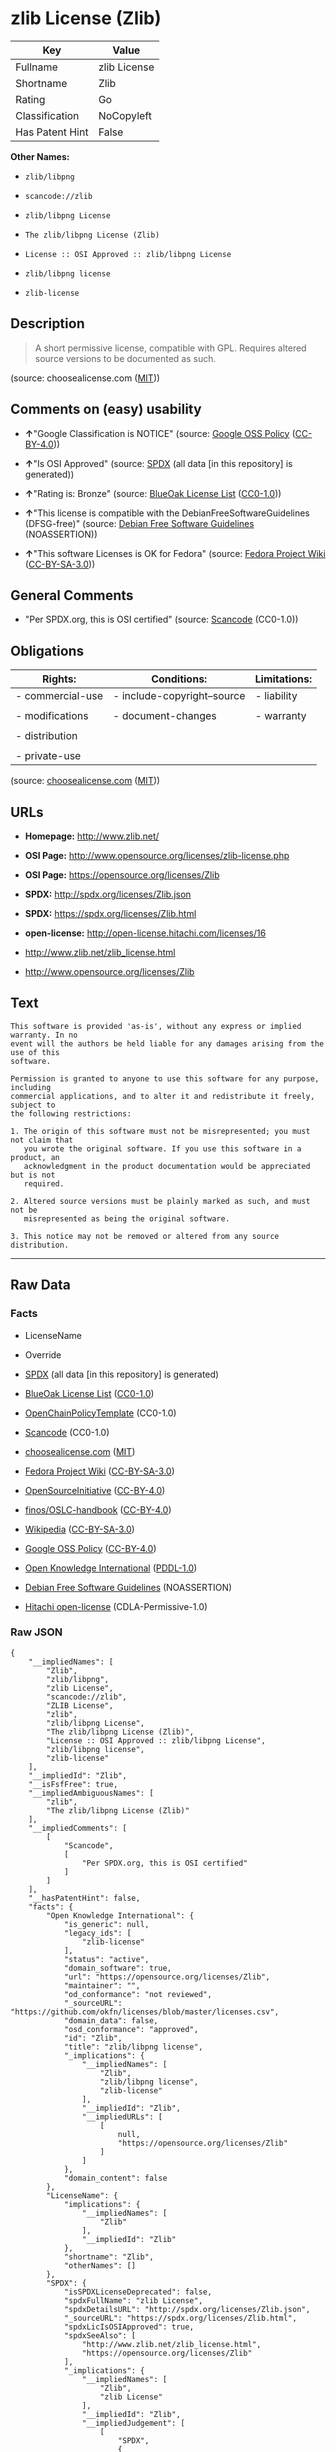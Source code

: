 * zlib License (Zlib)

| Key               | Value          |
|-------------------+----------------|
| Fullname          | zlib License   |
| Shortname         | Zlib           |
| Rating            | Go             |
| Classification    | NoCopyleft     |
| Has Patent Hint   | False          |

*Other Names:*

- =zlib/libpng=

- =scancode://zlib=

- =zlib/libpng License=

- =The zlib/libpng License (Zlib)=

- =License :: OSI Approved :: zlib/libpng License=

- =zlib/libpng license=

- =zlib-license=

** Description

#+BEGIN_QUOTE
  A short permissive license, compatible with GPL. Requires altered
  source versions to be documented as such.
#+END_QUOTE

(source: choosealicense.com
([[https://github.com/github/choosealicense.com/blob/gh-pages/LICENSE.md][MIT]]))

** Comments on (easy) usability

- *↑*"Google Classification is NOTICE" (source:
  [[https://opensource.google.com/docs/thirdparty/licenses/][Google OSS
  Policy]]
  ([[https://creativecommons.org/licenses/by/4.0/legalcode][CC-BY-4.0]]))

- *↑*"Is OSI Approved" (source:
  [[https://spdx.org/licenses/Zlib.html][SPDX]] (all data [in this
  repository] is generated))

- *↑*"Rating is: Bronze" (source:
  [[https://blueoakcouncil.org/list][BlueOak License List]]
  ([[https://raw.githubusercontent.com/blueoakcouncil/blue-oak-list-npm-package/master/LICENSE][CC0-1.0]]))

- *↑*"This license is compatible with the DebianFreeSoftwareGuidelines
  (DFSG-free)" (source: [[https://wiki.debian.org/DFSGLicenses][Debian
  Free Software Guidelines]] (NOASSERTION))

- *↑*"This software Licenses is OK for Fedora" (source:
  [[https://fedoraproject.org/wiki/Licensing:Main?rd=Licensing][Fedora
  Project Wiki]]
  ([[https://creativecommons.org/licenses/by-sa/3.0/legalcode][CC-BY-SA-3.0]]))

** General Comments

- "Per SPDX.org, this is OSI certified" (source:
  [[https://github.com/nexB/scancode-toolkit/blob/develop/src/licensedcode/data/licenses/zlib.yml][Scancode]]
  (CC0-1.0))

** Obligations

| Rights:            | Conditions:                   | Limitations:   |
|--------------------+-------------------------------+----------------|
| - commercial-use   | - include-copyright--source   | - liability    |
|                    |                               |                |
| - modifications    | - document-changes            | - warranty     |
|                    |                               |                |
| - distribution     |                               |                |
|                    |                               |                |
| - private-use      |                               |                |
                                                                     

(source:
[[https://github.com/github/choosealicense.com/blob/gh-pages/_licenses/zlib.txt][choosealicense.com]]
([[https://github.com/github/choosealicense.com/blob/gh-pages/LICENSE.md][MIT]]))

** URLs

- *Homepage:* http://www.zlib.net/

- *OSI Page:* http://www.opensource.org/licenses/zlib-license.php

- *OSI Page:* https://opensource.org/licenses/Zlib

- *SPDX:* http://spdx.org/licenses/Zlib.json

- *SPDX:* https://spdx.org/licenses/Zlib.html

- *open-license:* http://open-license.hitachi.com/licenses/16

- http://www.zlib.net/zlib_license.html

- http://www.opensource.org/licenses/Zlib

** Text

#+BEGIN_EXAMPLE
  This software is provided 'as-is', without any express or implied warranty. In no
  event will the authors be held liable for any damages arising from the use of this
  software.

  Permission is granted to anyone to use this software for any purpose, including
  commercial applications, and to alter it and redistribute it freely, subject to
  the following restrictions:

  1. The origin of this software must not be misrepresented; you must not claim that
     you wrote the original software. If you use this software in a product, an
     acknowledgment in the product documentation would be appreciated but is not
     required.

  2. Altered source versions must be plainly marked as such, and must not be
     misrepresented as being the original software.

  3. This notice may not be removed or altered from any source distribution.
#+END_EXAMPLE

--------------

** Raw Data

*** Facts

- LicenseName

- Override

- [[https://spdx.org/licenses/Zlib.html][SPDX]] (all data [in this
  repository] is generated)

- [[https://blueoakcouncil.org/list][BlueOak License List]]
  ([[https://raw.githubusercontent.com/blueoakcouncil/blue-oak-list-npm-package/master/LICENSE][CC0-1.0]])

- [[https://github.com/OpenChain-Project/curriculum/raw/ddf1e879341adbd9b297cd67c5d5c16b2076540b/policy-template/Open%20Source%20Policy%20Template%20for%20OpenChain%20Specification%201.2.ods][OpenChainPolicyTemplate]]
  (CC0-1.0)

- [[https://github.com/nexB/scancode-toolkit/blob/develop/src/licensedcode/data/licenses/zlib.yml][Scancode]]
  (CC0-1.0)

- [[https://github.com/github/choosealicense.com/blob/gh-pages/_licenses/zlib.txt][choosealicense.com]]
  ([[https://github.com/github/choosealicense.com/blob/gh-pages/LICENSE.md][MIT]])

- [[https://fedoraproject.org/wiki/Licensing:Main?rd=Licensing][Fedora
  Project Wiki]]
  ([[https://creativecommons.org/licenses/by-sa/3.0/legalcode][CC-BY-SA-3.0]])

- [[https://opensource.org/licenses/][OpenSourceInitiative]]
  ([[https://creativecommons.org/licenses/by/4.0/legalcode][CC-BY-4.0]])

- [[https://github.com/finos/OSLC-handbook/blob/master/src/zlib.yaml][finos/OSLC-handbook]]
  ([[https://creativecommons.org/licenses/by/4.0/legalcode][CC-BY-4.0]])

- [[https://en.wikipedia.org/wiki/Comparison_of_free_and_open-source_software_licenses][Wikipedia]]
  ([[https://creativecommons.org/licenses/by-sa/3.0/legalcode][CC-BY-SA-3.0]])

- [[https://opensource.google.com/docs/thirdparty/licenses/][Google OSS
  Policy]]
  ([[https://creativecommons.org/licenses/by/4.0/legalcode][CC-BY-4.0]])

- [[https://github.com/okfn/licenses/blob/master/licenses.csv][Open
  Knowledge International]]
  ([[https://opendatacommons.org/licenses/pddl/1-0/][PDDL-1.0]])

- [[https://wiki.debian.org/DFSGLicenses][Debian Free Software
  Guidelines]] (NOASSERTION)

- [[https://github.com/Hitachi/open-license][Hitachi open-license]]
  (CDLA-Permissive-1.0)

*** Raw JSON

#+BEGIN_EXAMPLE
  {
      "__impliedNames": [
          "Zlib",
          "zlib/libpng",
          "zlib License",
          "scancode://zlib",
          "ZLIB License",
          "zlib",
          "zlib/libpng License",
          "The zlib/libpng License (Zlib)",
          "License :: OSI Approved :: zlib/libpng License",
          "zlib/libpng license",
          "zlib-license"
      ],
      "__impliedId": "Zlib",
      "__isFsfFree": true,
      "__impliedAmbiguousNames": [
          "zlib",
          "The zlib/libpng License (Zlib)"
      ],
      "__impliedComments": [
          [
              "Scancode",
              [
                  "Per SPDX.org, this is OSI certified"
              ]
          ]
      ],
      "__hasPatentHint": false,
      "facts": {
          "Open Knowledge International": {
              "is_generic": null,
              "legacy_ids": [
                  "zlib-license"
              ],
              "status": "active",
              "domain_software": true,
              "url": "https://opensource.org/licenses/Zlib",
              "maintainer": "",
              "od_conformance": "not reviewed",
              "_sourceURL": "https://github.com/okfn/licenses/blob/master/licenses.csv",
              "domain_data": false,
              "osd_conformance": "approved",
              "id": "Zlib",
              "title": "zlib/libpng license",
              "_implications": {
                  "__impliedNames": [
                      "Zlib",
                      "zlib/libpng license",
                      "zlib-license"
                  ],
                  "__impliedId": "Zlib",
                  "__impliedURLs": [
                      [
                          null,
                          "https://opensource.org/licenses/Zlib"
                      ]
                  ]
              },
              "domain_content": false
          },
          "LicenseName": {
              "implications": {
                  "__impliedNames": [
                      "Zlib"
                  ],
                  "__impliedId": "Zlib"
              },
              "shortname": "Zlib",
              "otherNames": []
          },
          "SPDX": {
              "isSPDXLicenseDeprecated": false,
              "spdxFullName": "zlib License",
              "spdxDetailsURL": "http://spdx.org/licenses/Zlib.json",
              "_sourceURL": "https://spdx.org/licenses/Zlib.html",
              "spdxLicIsOSIApproved": true,
              "spdxSeeAlso": [
                  "http://www.zlib.net/zlib_license.html",
                  "https://opensource.org/licenses/Zlib"
              ],
              "_implications": {
                  "__impliedNames": [
                      "Zlib",
                      "zlib License"
                  ],
                  "__impliedId": "Zlib",
                  "__impliedJudgement": [
                      [
                          "SPDX",
                          {
                              "tag": "PositiveJudgement",
                              "contents": "Is OSI Approved"
                          }
                      ]
                  ],
                  "__isOsiApproved": true,
                  "__impliedURLs": [
                      [
                          "SPDX",
                          "http://spdx.org/licenses/Zlib.json"
                      ],
                      [
                          null,
                          "http://www.zlib.net/zlib_license.html"
                      ],
                      [
                          null,
                          "https://opensource.org/licenses/Zlib"
                      ]
                  ]
              },
              "spdxLicenseId": "Zlib"
          },
          "Fedora Project Wiki": {
              "GPLv2 Compat?": "Yes",
              "rating": "Good",
              "Upstream URL": "http://www.gzip.org/zlib/zlib_license.html",
              "GPLv3 Compat?": "Yes",
              "Short Name": "zlib",
              "licenseType": "license",
              "_sourceURL": "https://fedoraproject.org/wiki/Licensing:Main?rd=Licensing",
              "Full Name": "zlib/libpng License",
              "FSF Free?": "Yes",
              "_implications": {
                  "__impliedNames": [
                      "zlib/libpng License"
                  ],
                  "__isFsfFree": true,
                  "__impliedAmbiguousNames": [
                      "zlib"
                  ],
                  "__impliedJudgement": [
                      [
                          "Fedora Project Wiki",
                          {
                              "tag": "PositiveJudgement",
                              "contents": "This software Licenses is OK for Fedora"
                          }
                      ]
                  ]
              }
          },
          "Scancode": {
              "otherUrls": [
                  "http://www.opensource.org/licenses/Zlib",
                  "http://www.zlib.net/zlib_license.html",
                  "https://opensource.org/licenses/Zlib"
              ],
              "homepageUrl": "http://www.zlib.net/",
              "shortName": "ZLIB License",
              "textUrls": null,
              "text": "This software is provided 'as-is', without any express or implied warranty. In no\nevent will the authors be held liable for any damages arising from the use of this\nsoftware.\n\nPermission is granted to anyone to use this software for any purpose, including\ncommercial applications, and to alter it and redistribute it freely, subject to\nthe following restrictions:\n\n1. The origin of this software must not be misrepresented; you must not claim that\n   you wrote the original software. If you use this software in a product, an\n   acknowledgment in the product documentation would be appreciated but is not\n   required.\n\n2. Altered source versions must be plainly marked as such, and must not be\n   misrepresented as being the original software.\n\n3. This notice may not be removed or altered from any source distribution.\n",
              "category": "Permissive",
              "osiUrl": "http://www.opensource.org/licenses/zlib-license.php",
              "owner": "zlib",
              "_sourceURL": "https://github.com/nexB/scancode-toolkit/blob/develop/src/licensedcode/data/licenses/zlib.yml",
              "key": "zlib",
              "name": "ZLIB License",
              "spdxId": "Zlib",
              "notes": "Per SPDX.org, this is OSI certified",
              "_implications": {
                  "__impliedNames": [
                      "scancode://zlib",
                      "ZLIB License",
                      "Zlib"
                  ],
                  "__impliedId": "Zlib",
                  "__impliedComments": [
                      [
                          "Scancode",
                          [
                              "Per SPDX.org, this is OSI certified"
                          ]
                      ]
                  ],
                  "__impliedCopyleft": [
                      [
                          "Scancode",
                          "NoCopyleft"
                      ]
                  ],
                  "__calculatedCopyleft": "NoCopyleft",
                  "__impliedText": "This software is provided 'as-is', without any express or implied warranty. In no\nevent will the authors be held liable for any damages arising from the use of this\nsoftware.\n\nPermission is granted to anyone to use this software for any purpose, including\ncommercial applications, and to alter it and redistribute it freely, subject to\nthe following restrictions:\n\n1. The origin of this software must not be misrepresented; you must not claim that\n   you wrote the original software. If you use this software in a product, an\n   acknowledgment in the product documentation would be appreciated but is not\n   required.\n\n2. Altered source versions must be plainly marked as such, and must not be\n   misrepresented as being the original software.\n\n3. This notice may not be removed or altered from any source distribution.\n",
                  "__impliedURLs": [
                      [
                          "Homepage",
                          "http://www.zlib.net/"
                      ],
                      [
                          "OSI Page",
                          "http://www.opensource.org/licenses/zlib-license.php"
                      ],
                      [
                          null,
                          "http://www.opensource.org/licenses/Zlib"
                      ],
                      [
                          null,
                          "http://www.zlib.net/zlib_license.html"
                      ],
                      [
                          null,
                          "https://opensource.org/licenses/Zlib"
                      ]
                  ]
              }
          },
          "OpenChainPolicyTemplate": {
              "isSaaSDeemed": "no",
              "licenseType": "permissive",
              "freedomOrDeath": "no",
              "typeCopyleft": "no",
              "_sourceURL": "https://github.com/OpenChain-Project/curriculum/raw/ddf1e879341adbd9b297cd67c5d5c16b2076540b/policy-template/Open%20Source%20Policy%20Template%20for%20OpenChain%20Specification%201.2.ods",
              "name": "zlib/libpng license ",
              "commercialUse": true,
              "spdxId": "Zlib",
              "_implications": {
                  "__impliedNames": [
                      "Zlib"
                  ]
              }
          },
          "Debian Free Software Guidelines": {
              "LicenseName": "The zlib/libpng License (Zlib)",
              "State": "DFSGCompatible",
              "_sourceURL": "https://wiki.debian.org/DFSGLicenses",
              "_implications": {
                  "__impliedNames": [
                      "Zlib"
                  ],
                  "__impliedAmbiguousNames": [
                      "The zlib/libpng License (Zlib)"
                  ],
                  "__impliedJudgement": [
                      [
                          "Debian Free Software Guidelines",
                          {
                              "tag": "PositiveJudgement",
                              "contents": "This license is compatible with the DebianFreeSoftwareGuidelines (DFSG-free)"
                          }
                      ]
                  ]
              },
              "Comment": null,
              "LicenseId": "Zlib"
          },
          "Override": {
              "oNonCommecrial": null,
              "implications": {
                  "__impliedNames": [
                      "Zlib",
                      "zlib/libpng"
                  ],
                  "__impliedId": "Zlib"
              },
              "oName": "Zlib",
              "oOtherLicenseIds": [
                  "zlib/libpng"
              ],
              "oDescription": null,
              "oJudgement": null,
              "oCompatibilities": null,
              "oRatingState": null
          },
          "Hitachi open-license": {
              "summary": "",
              "notices": [
                  {
                      "_notice_description": "There is no guarantee.",
                      "_notice_content": "the software is provided \"as-is\" and without warranty of any kind, either express or implied.",
                      "_notice_baseUri": "http://open-license.hitachi.com/",
                      "_notice_schemaVersion": "0.1",
                      "_notice_uri": "http://open-license.hitachi.com/notices/1",
                      "_notice_id": "notices/1"
                  },
                  {
                      "_notice_description": "",
                      "_notice_content": "The author shall not be liable for any damage caused by the use of such software.",
                      "_notice_baseUri": "http://open-license.hitachi.com/",
                      "_notice_schemaVersion": "0.1",
                      "_notice_uri": "http://open-license.hitachi.com/notices/132",
                      "_notice_id": "notices/132"
                  }
              ],
              "_sourceURL": "http://open-license.hitachi.com/licenses/16",
              "content": "The zlib/libpng License\r\n\r\nCopyright (c) ï¼yearï¼ ï¼copyright holdersï¼\r\n\r\nThis software is provided 'as-is', without any express or implied warranty. In no event will the authors be held liable for any damages arising from the use of this software.\r\n\r\nPermission is granted to anyone to use this software for any purpose, including commercial applications, and to alter it and redistribute it freely, subject to the following restrictions:\r\n\r\n      1. The origin of this software must not be misrepresented; you must not claim that you wrote  \r\n        the original software. If you use this software in a product, an acknowledgment in the product \r\n        documentation  would be appreciated but is not required.\r\n\r\n      2. Altered source versions must be plainly marked as such, and must not be misrepresented as being \r\n         the original software.\r\n\r\n      3. This notice may not be removed or altered from any source distribution.",
              "name": "zlib/libpng license",
              "permissions": [
                  {
                      "summary": "",
                      "actions": [
                          {
                              "_id": "actions/1",
                              "name": "Use the obtained source code without modification",
                              "description": "Use the fetched code as it is."
                          },
                          {
                              "_id": "actions/4",
                              "name": "Using Modified Source Code",
                              "description": ""
                          },
                          {
                              "_id": "actions/5",
                              "name": "Use the retrieved object code",
                              "description": "Use the fetched code as it is."
                          },
                          {
                              "_id": "actions/6",
                              "name": "Use the retrieved binaries",
                              "description": "Use the fetched binary as it is."
                          },
                          {
                              "_id": "actions/7",
                              "name": "Use the object code generated from the modified source code",
                              "description": ""
                          },
                          {
                              "_id": "actions/8",
                              "name": "Use binaries generated from modified source code",
                              "description": ""
                          },
                          {
                              "_id": "actions/84",
                              "name": "Use the retrieved executable",
                              "description": "Use the obtained executable as is."
                          },
                          {
                              "_id": "actions/87",
                              "name": "Use the executable generated from the modified source code",
                              "description": ""
                          }
                      ],
                      "conditions": null,
                      "description": ""
                  },
                  {
                      "summary": "",
                      "actions": [
                          {
                              "_id": "actions/9",
                              "name": "Distribute the obtained source code without modification",
                              "description": "Redistribute the code as it was obtained"
                          }
                      ],
                      "conditions": {
                          "AND": [
                              {
                                  "_id": "conditions/55",
                                  "name": "Correctly indicate the origin of the software in question",
                                  "type": "OBLIGATION",
                                  "description": ""
                              },
                              {
                                  "_id": "conditions/8",
                                  "name": "Give you a copy of the relevant license.",
                                  "type": "OBLIGATION",
                                  "description": ""
                              }
                          ]
                      },
                      "description": "If used in a product, it would be nice to include an acknowledgement in the product documentation, but it is not required."
                  },
                  {
                      "summary": "",
                      "actions": [
                          {
                              "_id": "actions/10",
                              "name": "Distribute the obtained object code",
                              "description": "Redistribute the code as it was obtained"
                          },
                          {
                              "_id": "actions/11",
                              "name": "Distribute the fetched binaries",
                              "description": "Redistribute the fetched binaries as they are"
                          },
                          {
                              "_id": "actions/86",
                              "name": "Distribute the obtained executable",
                              "description": "Redistribute the obtained executable as-is"
                          }
                      ],
                      "conditions": {
                          "_id": "conditions/55",
                          "name": "Correctly indicate the origin of the software in question",
                          "type": "OBLIGATION",
                          "description": ""
                      },
                      "description": "If used in a product, it would be nice to include an acknowledgement in the product documentation, but it is not required."
                  },
                  {
                      "summary": "",
                      "actions": [
                          {
                              "_id": "actions/3",
                              "name": "Modify the obtained source code.",
                              "description": ""
                          },
                          {
                              "_id": "actions/13",
                              "name": "Distribute the object code generated from the modified source code",
                              "description": ""
                          },
                          {
                              "_id": "actions/14",
                              "name": "Distribute the generated binaries from modified source code",
                              "description": ""
                          },
                          {
                              "_id": "actions/89",
                              "name": "Distribute the executable generated from the modified source code",
                              "description": ""
                          }
                      ],
                      "conditions": {
                          "AND": [
                              {
                                  "_id": "conditions/55",
                                  "name": "Correctly indicate the origin of the software in question",
                                  "type": "OBLIGATION",
                                  "description": ""
                              },
                              {
                                  "_id": "conditions/30",
                                  "name": "Indicate that you have made the change yourself.",
                                  "type": "OBLIGATION",
                                  "description": ""
                              }
                          ]
                      },
                      "description": "If used in a product, it would be nice to include an acknowledgement in the product documentation, but it is not required."
                  },
                  {
                      "summary": "",
                      "actions": [
                          {
                              "_id": "actions/12",
                              "name": "Distribution of Modified Source Code",
                              "description": ""
                          }
                      ],
                      "conditions": {
                          "AND": [
                              {
                                  "_id": "conditions/55",
                                  "name": "Correctly indicate the origin of the software in question",
                                  "type": "OBLIGATION",
                                  "description": ""
                              },
                              {
                                  "_id": "conditions/30",
                                  "name": "Indicate that you have made the change yourself.",
                                  "type": "OBLIGATION",
                                  "description": ""
                              },
                              {
                                  "_id": "conditions/8",
                                  "name": "Give you a copy of the relevant license.",
                                  "type": "OBLIGATION",
                                  "description": ""
                              }
                          ]
                      },
                      "description": "If used in a product, it would be nice to include an acknowledgement in the product documentation, but it is not required."
                  }
              ],
              "_implications": {
                  "__impliedNames": [
                      "zlib/libpng license"
                  ],
                  "__impliedText": "The zlib/libpng License\r\n\r\nCopyright (c) ï¼yearï¼ ï¼copyright holdersï¼\r\n\r\nThis software is provided 'as-is', without any express or implied warranty. In no event will the authors be held liable for any damages arising from the use of this software.\r\n\r\nPermission is granted to anyone to use this software for any purpose, including commercial applications, and to alter it and redistribute it freely, subject to the following restrictions:\r\n\r\n      1. The origin of this software must not be misrepresented; you must not claim that you wrote  \r\n        the original software. If you use this software in a product, an acknowledgment in the product \r\n        documentation  would be appreciated but is not required.\r\n\r\n      2. Altered source versions must be plainly marked as such, and must not be misrepresented as being \r\n         the original software.\r\n\r\n      3. This notice may not be removed or altered from any source distribution.",
                  "__impliedURLs": [
                      [
                          "open-license",
                          "http://open-license.hitachi.com/licenses/16"
                      ]
                  ]
              },
              "description": ""
          },
          "BlueOak License List": {
              "BlueOakRating": "Bronze",
              "url": "https://spdx.org/licenses/Zlib.html",
              "isPermissive": true,
              "_sourceURL": "https://blueoakcouncil.org/list",
              "name": "zlib License",
              "id": "Zlib",
              "_implications": {
                  "__impliedNames": [
                      "Zlib",
                      "zlib License"
                  ],
                  "__impliedJudgement": [
                      [
                          "BlueOak License List",
                          {
                              "tag": "PositiveJudgement",
                              "contents": "Rating is: Bronze"
                          }
                      ]
                  ],
                  "__impliedCopyleft": [
                      [
                          "BlueOak License List",
                          "NoCopyleft"
                      ]
                  ],
                  "__calculatedCopyleft": "NoCopyleft",
                  "__impliedURLs": [
                      [
                          "SPDX",
                          "https://spdx.org/licenses/Zlib.html"
                      ]
                  ]
              }
          },
          "OpenSourceInitiative": {
              "text": [
                  {
                      "url": "https://opensource.org/licenses/Zlib",
                      "title": "HTML",
                      "media_type": "text/html"
                  }
              ],
              "identifiers": [
                  {
                      "identifier": "Zlib",
                      "scheme": "DEP5"
                  },
                  {
                      "identifier": "Zlib",
                      "scheme": "SPDX"
                  },
                  {
                      "identifier": "License :: OSI Approved :: zlib/libpng License",
                      "scheme": "Trove"
                  }
              ],
              "superseded_by": null,
              "_sourceURL": "https://opensource.org/licenses/",
              "name": "The zlib/libpng License (Zlib)",
              "other_names": [],
              "keywords": [
                  "osi-approved"
              ],
              "id": "Zlib",
              "links": [
                  {
                      "note": "OSI Page",
                      "url": "https://opensource.org/licenses/Zlib"
                  }
              ],
              "_implications": {
                  "__impliedNames": [
                      "Zlib",
                      "The zlib/libpng License (Zlib)",
                      "Zlib",
                      "Zlib",
                      "License :: OSI Approved :: zlib/libpng License"
                  ],
                  "__impliedURLs": [
                      [
                          "OSI Page",
                          "https://opensource.org/licenses/Zlib"
                      ]
                  ]
              }
          },
          "Wikipedia": {
              "Linking": {
                  "value": "Permissive",
                  "description": "linking of the licensed code with code licensed under a different license (e.g. when the code is provided as a library)"
              },
              "Publication date": null,
              "Coordinates": {
                  "name": "zlib/libpng license",
                  "version": null,
                  "spdxId": "Zlib"
              },
              "_sourceURL": "https://en.wikipedia.org/wiki/Comparison_of_free_and_open-source_software_licenses",
              "_implications": {
                  "__impliedNames": [
                      "Zlib",
                      "zlib/libpng license"
                  ],
                  "__hasPatentHint": false
              },
              "Modification": {
                  "value": "Permissive",
                  "description": "modification of the code by a licensee"
              }
          },
          "choosealicense.com": {
              "limitations": [
                  "liability",
                  "warranty"
              ],
              "_sourceURL": "https://github.com/github/choosealicense.com/blob/gh-pages/_licenses/zlib.txt",
              "content": "---\ntitle: zlib License\nspdx-id: Zlib\n\ndescription: A short permissive license, compatible with GPL. Requires altered source versions to be documented as such.\n\nhow: Create a text file (typically named LICENSE or LICENSE.txt) in the root of your source code and copy the text of the license into the file. Replace [year] with the current year and [fullname] with the name (or names) of the copyright holders.\n\nusing:\n  GLFW: https://github.com/glfw/glfw/blob/master/LICENSE.md\n  Portainer: https://github.com/portainer/portainer/blob/develop/LICENSE\n  TinyXML-2: https://github.com/leethomason/tinyxml2/blob/master/LICENSE.txt\n\npermissions:\n  - commercial-use\n  - modifications\n  - distribution\n  - private-use\n\nconditions:\n  - include-copyright--source\n  - document-changes\n\nlimitations:\n  - liability\n  - warranty\n\n---\n\nzlib License\n\n(C) [year] [fullname]\n\nThis software is provided 'as-is', without any express or implied\nwarranty.  In no event will the authors be held liable for any damages\narising from the use of this software.\n\nPermission is granted to anyone to use this software for any purpose,\nincluding commercial applications, and to alter it and redistribute it\nfreely, subject to the following restrictions:\n\n1. The origin of this software must not be misrepresented; you must not\n   claim that you wrote the original software. If you use this software\n   in a product, an acknowledgment in the product documentation would be\n   appreciated but is not required.\n2. Altered source versions must be plainly marked as such, and must not be\n   misrepresented as being the original software.\n3. This notice may not be removed or altered from any source distribution.\n",
              "name": "zlib",
              "hidden": null,
              "spdxId": "Zlib",
              "conditions": [
                  "include-copyright--source",
                  "document-changes"
              ],
              "permissions": [
                  "commercial-use",
                  "modifications",
                  "distribution",
                  "private-use"
              ],
              "featured": null,
              "nickname": null,
              "how": "Create a text file (typically named LICENSE or LICENSE.txt) in the root of your source code and copy the text of the license into the file. Replace [year] with the current year and [fullname] with the name (or names) of the copyright holders.",
              "title": "zlib License",
              "_implications": {
                  "__impliedNames": [
                      "zlib",
                      "Zlib"
                  ],
                  "__obligations": {
                      "limitations": [
                          {
                              "tag": "ImpliedLimitation",
                              "contents": "liability"
                          },
                          {
                              "tag": "ImpliedLimitation",
                              "contents": "warranty"
                          }
                      ],
                      "rights": [
                          {
                              "tag": "ImpliedRight",
                              "contents": "commercial-use"
                          },
                          {
                              "tag": "ImpliedRight",
                              "contents": "modifications"
                          },
                          {
                              "tag": "ImpliedRight",
                              "contents": "distribution"
                          },
                          {
                              "tag": "ImpliedRight",
                              "contents": "private-use"
                          }
                      ],
                      "conditions": [
                          {
                              "tag": "ImpliedCondition",
                              "contents": "include-copyright--source"
                          },
                          {
                              "tag": "ImpliedCondition",
                              "contents": "document-changes"
                          }
                      ]
                  }
              },
              "description": "A short permissive license, compatible with GPL. Requires altered source versions to be documented as such."
          },
          "finos/OSLC-handbook": {
              "terms": [
                  {
                      "termUseCases": [
                          "US",
                          "MS"
                      ],
                      "termSeeAlso": null,
                      "termDescription": "Provide copy of license",
                      "termComplianceNotes": "Retain copyright and license in any source distribution. However, you might consider the need to identify the presence of software under zlib for other reasons, especially if you have an agreement that wraps around this code/license.",
                      "termType": "condition"
                  },
                  {
                      "termUseCases": [
                          "MB",
                          "MS"
                      ],
                      "termSeeAlso": null,
                      "termDescription": "notice of modifications",
                      "termComplianceNotes": "Modified verions must be \"plainly marked as such\" and not misrepresented as the original software",
                      "termType": "condition"
                  },
                  {
                      "termUseCases": null,
                      "termSeeAlso": null,
                      "termDescription": "This license also includes a request, but not a requirement for acknowledgment of use in your product documentation.",
                      "termComplianceNotes": null,
                      "termType": "other"
                  }
              ],
              "_sourceURL": "https://github.com/finos/OSLC-handbook/blob/master/src/zlib.yaml",
              "name": "zlib License",
              "nameFromFilename": "zlib",
              "notes": null,
              "_implications": {
                  "__impliedNames": [
                      "zlib",
                      "zlib License"
                  ]
              },
              "licenseId": [
                  "zlib",
                  "zlib License"
              ]
          },
          "Google OSS Policy": {
              "rating": "NOTICE",
              "_sourceURL": "https://opensource.google.com/docs/thirdparty/licenses/",
              "id": "Zlib",
              "_implications": {
                  "__impliedNames": [
                      "Zlib"
                  ],
                  "__impliedJudgement": [
                      [
                          "Google OSS Policy",
                          {
                              "tag": "PositiveJudgement",
                              "contents": "Google Classification is NOTICE"
                          }
                      ]
                  ],
                  "__impliedCopyleft": [
                      [
                          "Google OSS Policy",
                          "NoCopyleft"
                      ]
                  ],
                  "__calculatedCopyleft": "NoCopyleft"
              }
          }
      },
      "__impliedJudgement": [
          [
              "BlueOak License List",
              {
                  "tag": "PositiveJudgement",
                  "contents": "Rating is: Bronze"
              }
          ],
          [
              "Debian Free Software Guidelines",
              {
                  "tag": "PositiveJudgement",
                  "contents": "This license is compatible with the DebianFreeSoftwareGuidelines (DFSG-free)"
              }
          ],
          [
              "Fedora Project Wiki",
              {
                  "tag": "PositiveJudgement",
                  "contents": "This software Licenses is OK for Fedora"
              }
          ],
          [
              "Google OSS Policy",
              {
                  "tag": "PositiveJudgement",
                  "contents": "Google Classification is NOTICE"
              }
          ],
          [
              "SPDX",
              {
                  "tag": "PositiveJudgement",
                  "contents": "Is OSI Approved"
              }
          ]
      ],
      "__impliedCopyleft": [
          [
              "BlueOak License List",
              "NoCopyleft"
          ],
          [
              "Google OSS Policy",
              "NoCopyleft"
          ],
          [
              "Scancode",
              "NoCopyleft"
          ]
      ],
      "__calculatedCopyleft": "NoCopyleft",
      "__obligations": {
          "limitations": [
              {
                  "tag": "ImpliedLimitation",
                  "contents": "liability"
              },
              {
                  "tag": "ImpliedLimitation",
                  "contents": "warranty"
              }
          ],
          "rights": [
              {
                  "tag": "ImpliedRight",
                  "contents": "commercial-use"
              },
              {
                  "tag": "ImpliedRight",
                  "contents": "modifications"
              },
              {
                  "tag": "ImpliedRight",
                  "contents": "distribution"
              },
              {
                  "tag": "ImpliedRight",
                  "contents": "private-use"
              }
          ],
          "conditions": [
              {
                  "tag": "ImpliedCondition",
                  "contents": "include-copyright--source"
              },
              {
                  "tag": "ImpliedCondition",
                  "contents": "document-changes"
              }
          ]
      },
      "__isOsiApproved": true,
      "__impliedText": "This software is provided 'as-is', without any express or implied warranty. In no\nevent will the authors be held liable for any damages arising from the use of this\nsoftware.\n\nPermission is granted to anyone to use this software for any purpose, including\ncommercial applications, and to alter it and redistribute it freely, subject to\nthe following restrictions:\n\n1. The origin of this software must not be misrepresented; you must not claim that\n   you wrote the original software. If you use this software in a product, an\n   acknowledgment in the product documentation would be appreciated but is not\n   required.\n\n2. Altered source versions must be plainly marked as such, and must not be\n   misrepresented as being the original software.\n\n3. This notice may not be removed or altered from any source distribution.\n",
      "__impliedURLs": [
          [
              "SPDX",
              "http://spdx.org/licenses/Zlib.json"
          ],
          [
              null,
              "http://www.zlib.net/zlib_license.html"
          ],
          [
              null,
              "https://opensource.org/licenses/Zlib"
          ],
          [
              "SPDX",
              "https://spdx.org/licenses/Zlib.html"
          ],
          [
              "Homepage",
              "http://www.zlib.net/"
          ],
          [
              "OSI Page",
              "http://www.opensource.org/licenses/zlib-license.php"
          ],
          [
              null,
              "http://www.opensource.org/licenses/Zlib"
          ],
          [
              "OSI Page",
              "https://opensource.org/licenses/Zlib"
          ],
          [
              "open-license",
              "http://open-license.hitachi.com/licenses/16"
          ]
      ]
  }
#+END_EXAMPLE

*** Dot Cluster Graph

[[../dot/Zlib.svg]]